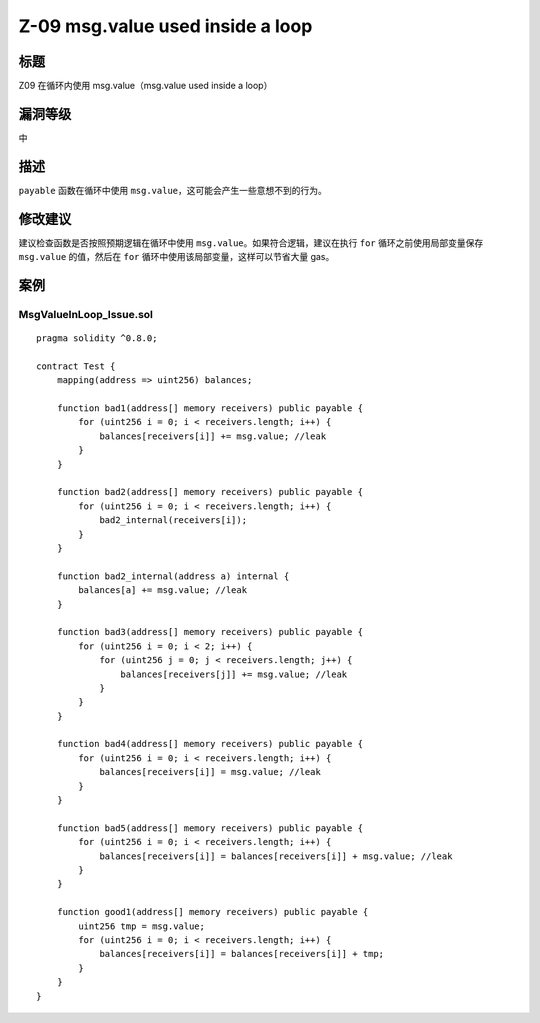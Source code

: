 Z-09 msg.value used inside a loop
========

标题
----

Z09 在循环内使用 msg.value（msg.value used inside a loop）

漏洞等级
--------

中

描述
----

``payable`` 函数在循环中使用
``msg.value``\ ，这可能会产生一些意想不到的行为。

修改建议
--------

建议检查函数是否按照预期逻辑在循环中使用
``msg.value``\ 。如果符合逻辑，建议在执行 ``for``
循环之前使用局部变量保存 ``msg.value`` 的值，然后在 ``for``
循环中使用该局部变量，这样可以节省大量 gas。

案例
----

MsgValueInLoop_Issue.sol
~~~~~~~~~~~~~~~~~~~~~~~~

::

   pragma solidity ^0.8.0;

   contract Test {
       mapping(address => uint256) balances;

       function bad1(address[] memory receivers) public payable {
           for (uint256 i = 0; i < receivers.length; i++) {
               balances[receivers[i]] += msg.value; //leak
           }
       }

       function bad2(address[] memory receivers) public payable {
           for (uint256 i = 0; i < receivers.length; i++) {
               bad2_internal(receivers[i]);
           }
       }

       function bad2_internal(address a) internal {
           balances[a] += msg.value; //leak
       }

       function bad3(address[] memory receivers) public payable {
           for (uint256 i = 0; i < 2; i++) {
               for (uint256 j = 0; j < receivers.length; j++) {
                   balances[receivers[j]] += msg.value; //leak
               }
           }
       }

       function bad4(address[] memory receivers) public payable {
           for (uint256 i = 0; i < receivers.length; i++) {
               balances[receivers[i]] = msg.value; //leak
           }
       }

       function bad5(address[] memory receivers) public payable {
           for (uint256 i = 0; i < receivers.length; i++) {
               balances[receivers[i]] = balances[receivers[i]] + msg.value; //leak
           }
       }

       function good1(address[] memory receivers) public payable {
           uint256 tmp = msg.value;
           for (uint256 i = 0; i < receivers.length; i++) {
               balances[receivers[i]] = balances[receivers[i]] + tmp;
           }
       }
   }
